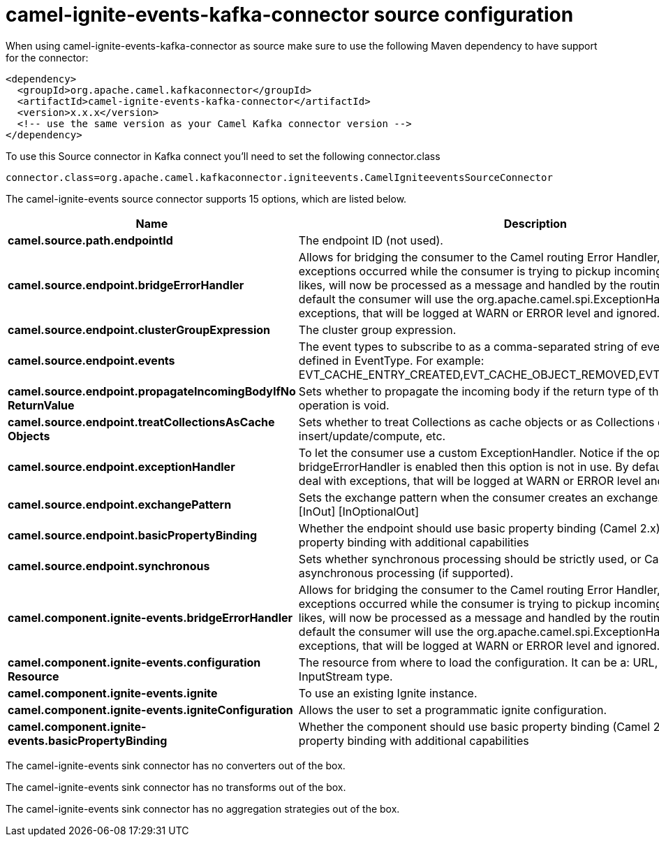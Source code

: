 // kafka-connector options: START
[[camel-ignite-events-kafka-connector-source]]
= camel-ignite-events-kafka-connector source configuration

When using camel-ignite-events-kafka-connector as source make sure to use the following Maven dependency to have support for the connector:

[source,xml]
----
<dependency>
  <groupId>org.apache.camel.kafkaconnector</groupId>
  <artifactId>camel-ignite-events-kafka-connector</artifactId>
  <version>x.x.x</version>
  <!-- use the same version as your Camel Kafka connector version -->
</dependency>
----

To use this Source connector in Kafka connect you'll need to set the following connector.class

[source,java]
----
connector.class=org.apache.camel.kafkaconnector.igniteevents.CamelIgniteeventsSourceConnector
----


The camel-ignite-events source connector supports 15 options, which are listed below.



[width="100%",cols="2,5,^1,2",options="header"]
|===
| Name | Description | Default | Priority
| *camel.source.path.endpointId* | The endpoint ID (not used). | null | MEDIUM
| *camel.source.endpoint.bridgeErrorHandler* | Allows for bridging the consumer to the Camel routing Error Handler, which mean any exceptions occurred while the consumer is trying to pickup incoming messages, or the likes, will now be processed as a message and handled by the routing Error Handler. By default the consumer will use the org.apache.camel.spi.ExceptionHandler to deal with exceptions, that will be logged at WARN or ERROR level and ignored. | false | MEDIUM
| *camel.source.endpoint.clusterGroupExpression* | The cluster group expression. | null | MEDIUM
| *camel.source.endpoint.events* | The event types to subscribe to as a comma-separated string of event constants as defined in EventType. For example: EVT_CACHE_ENTRY_CREATED,EVT_CACHE_OBJECT_REMOVED,EVT_IGFS_DIR_CREATED. | "EVTS_ALL" | MEDIUM
| *camel.source.endpoint.propagateIncomingBodyIfNo ReturnValue* | Sets whether to propagate the incoming body if the return type of the underlying Ignite operation is void. | true | MEDIUM
| *camel.source.endpoint.treatCollectionsAsCache Objects* | Sets whether to treat Collections as cache objects or as Collections of items to insert/update/compute, etc. | false | MEDIUM
| *camel.source.endpoint.exceptionHandler* | To let the consumer use a custom ExceptionHandler. Notice if the option bridgeErrorHandler is enabled then this option is not in use. By default the consumer will deal with exceptions, that will be logged at WARN or ERROR level and ignored. | null | MEDIUM
| *camel.source.endpoint.exchangePattern* | Sets the exchange pattern when the consumer creates an exchange. One of: [InOnly] [InOut] [InOptionalOut] | null | MEDIUM
| *camel.source.endpoint.basicPropertyBinding* | Whether the endpoint should use basic property binding (Camel 2.x) or the newer property binding with additional capabilities | false | MEDIUM
| *camel.source.endpoint.synchronous* | Sets whether synchronous processing should be strictly used, or Camel is allowed to use asynchronous processing (if supported). | false | MEDIUM
| *camel.component.ignite-events.bridgeErrorHandler* | Allows for bridging the consumer to the Camel routing Error Handler, which mean any exceptions occurred while the consumer is trying to pickup incoming messages, or the likes, will now be processed as a message and handled by the routing Error Handler. By default the consumer will use the org.apache.camel.spi.ExceptionHandler to deal with exceptions, that will be logged at WARN or ERROR level and ignored. | false | MEDIUM
| *camel.component.ignite-events.configuration Resource* | The resource from where to load the configuration. It can be a: URL, String or InputStream type. | null | MEDIUM
| *camel.component.ignite-events.ignite* | To use an existing Ignite instance. | null | MEDIUM
| *camel.component.ignite-events.igniteConfiguration* | Allows the user to set a programmatic ignite configuration. | null | MEDIUM
| *camel.component.ignite-events.basicPropertyBinding* | Whether the component should use basic property binding (Camel 2.x) or the newer property binding with additional capabilities | false | LOW
|===



The camel-ignite-events sink connector has no converters out of the box.





The camel-ignite-events sink connector has no transforms out of the box.





The camel-ignite-events sink connector has no aggregation strategies out of the box.
// kafka-connector options: END
